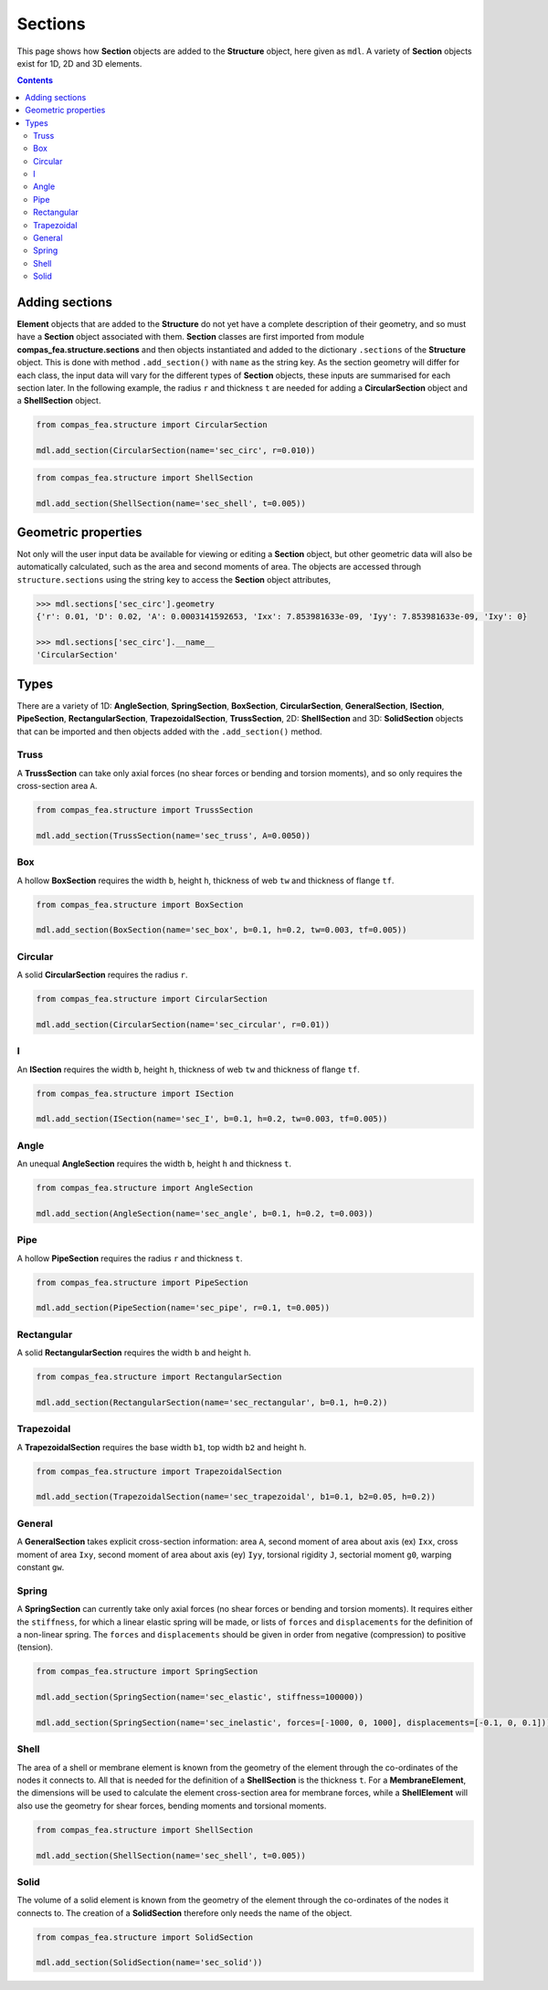 ********************************************************************************
Sections
********************************************************************************

This page shows how **Section** objects are added to the **Structure** object, here given as ``mdl``. A variety of **Section** objects exist for 1D, 2D and 3D elements.

.. contents::


===============
Adding sections
===============

**Element** objects that are added to the **Structure** do not yet have a complete description of their geometry, and so must have a **Section** object associated with them. **Section** classes are first imported from module **compas_fea.structure.sections** and then objects instantiated and added to the dictionary ``.sections`` of the **Structure** object. This is done with method ``.add_section()`` with ``name`` as the string key. As the section geometry will differ for each class, the input data will vary for the different types of **Section** objects, these inputs are summarised for each section later. In the following example, the radius ``r`` and thickness ``t`` are needed for adding a **CircularSection** object and a **ShellSection** object.

.. code-block:: python

    from compas_fea.structure import CircularSection

    mdl.add_section(CircularSection(name='sec_circ', r=0.010))

.. code-block:: python

    from compas_fea.structure import ShellSection

    mdl.add_section(ShellSection(name='sec_shell', t=0.005))


====================
Geometric properties
====================

Not only will the user input data be available for viewing or editing a **Section** object, but other geometric data will also be automatically calculated, such as the area and second moments of area. The objects are accessed through ``structure.sections`` using the string key to access the **Section** object attributes,

.. code-block:: python

    >>> mdl.sections['sec_circ'].geometry
    {'r': 0.01, 'D': 0.02, 'A': 0.0003141592653, 'Ixx': 7.853981633e-09, 'Iyy': 7.853981633e-09, 'Ixy': 0}

    >>> mdl.sections['sec_circ'].__name__
    'CircularSection'


=====
Types
=====

There are a variety of 1D: **AngleSection**, **SpringSection**, **BoxSection**, **CircularSection**, **GeneralSection**, **ISection**, **PipeSection**, **RectangularSection**, **TrapezoidalSection**, **TrussSection**, 2D: **ShellSection** and 3D: **SolidSection** objects that can be imported and then objects added with the ``.add_section()`` method.

-----
Truss
-----

A **TrussSection** can take only axial forces (no shear forces or bending and torsion moments), and so only requires the cross-section area ``A``.

.. code-block:: python

    from compas_fea.structure import TrussSection

    mdl.add_section(TrussSection(name='sec_truss', A=0.0050))

---
Box
---

A hollow **BoxSection** requires the width ``b``, height ``h``, thickness of web ``tw`` and thickness of flange ``tf``.

.. code-block:: python

    from compas_fea.structure import BoxSection

    mdl.add_section(BoxSection(name='sec_box', b=0.1, h=0.2, tw=0.003, tf=0.005))

.. image:: /_images/box-ip.png
   :scale: 40 %

--------
Circular
--------

A solid **CircularSection** requires the radius ``r``.

.. code-block:: python

    from compas_fea.structure import CircularSection

    mdl.add_section(CircularSection(name='sec_circular', r=0.01))

.. image:: /_images/circ-ip.png
   :scale: 40 %

---
I
---

An **ISection** requires the width ``b``, height ``h``, thickness of web ``tw`` and thickness of flange ``tf``.

.. code-block:: python

    from compas_fea.structure import ISection

    mdl.add_section(ISection(name='sec_I', b=0.1, h=0.2, tw=0.003, tf=0.005))

.. image:: /_images/I-ip.png
   :scale: 40 %

-----
Angle
-----

An unequal **AngleSection** requires the width ``b``, height ``h`` and thickness ``t``.

.. code-block:: python

    from compas_fea.structure import AngleSection

    mdl.add_section(AngleSection(name='sec_angle', b=0.1, h=0.2, t=0.003))

.. image:: /_images/angle-ip.png
   :scale: 40 %

----
Pipe
----

A hollow **PipeSection** requires the radius ``r`` and thickness ``t``.

.. code-block:: python

    from compas_fea.structure import PipeSection

    mdl.add_section(PipeSection(name='sec_pipe', r=0.1, t=0.005))

.. image:: /_images/pipe-ip.png
   :scale: 40 %

-----------
Rectangular
-----------

A solid **RectangularSection** requires the width ``b`` and height ``h``.

.. code-block:: python

    from compas_fea.structure import RectangularSection

    mdl.add_section(RectangularSection(name='sec_rectangular', b=0.1, h=0.2))

.. image:: /_images/rect-ip.png
   :scale: 40 %

-----------
Trapezoidal
-----------

A **TrapezoidalSection** requires the base width ``b1``, top width ``b2`` and height ``h``.

.. code-block:: python

    from compas_fea.structure import TrapezoidalSection

    mdl.add_section(TrapezoidalSection(name='sec_trapezoidal', b1=0.1, b2=0.05, h=0.2))

.. image:: /_images/trap-ip.png
   :scale: 40 %

-------
General
-------

A **GeneralSection** takes explicit cross-section information: area ``A``, second moment of area about axis (ex) ``Ixx``, cross moment of area ``Ixy``, second moment of area about axis (ey) ``Iyy``, torsional rigidity ``J``, sectorial moment ``g0``, warping constant ``gw``.

------
Spring
------

A **SpringSection** can currently take only axial forces (no shear forces or bending and torsion moments). It requires either the ``stiffness``, for which a linear elastic spring will be made, or lists of ``forces`` and ``displacements`` for the definition of a non-linear spring. The ``forces`` and ``displacements`` should be given in order from negative (compression) to positive (tension).

.. code-block:: python

    from compas_fea.structure import SpringSection

    mdl.add_section(SpringSection(name='sec_elastic', stiffness=100000))

    mdl.add_section(SpringSection(name='sec_inelastic', forces=[-1000, 0, 1000], displacements=[-0.1, 0, 0.1]))

-----
Shell
-----

The area of a shell or membrane element is known from the geometry of the element through the co-ordinates of the nodes it connects to. All that is needed for the definition of a **ShellSection** is the thickness ``t``. For a **MembraneElement**, the dimensions will be used to calculate the element cross-section area for membrane forces, while a **ShellElement** will also use the geometry for shear forces, bending moments and torsional moments.

.. code-block:: python

    from compas_fea.structure import ShellSection

    mdl.add_section(ShellSection(name='sec_shell', t=0.005))

-----
Solid
-----

The volume of a solid element is known from the geometry of the element through the co-ordinates of the nodes it connects to. The creation of a **SolidSection** therefore only needs the name of the object.

.. code-block:: python

    from compas_fea.structure import SolidSection

    mdl.add_section(SolidSection(name='sec_solid'))
